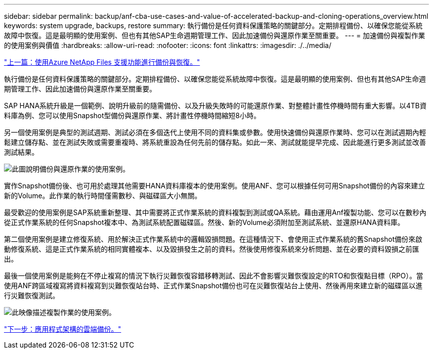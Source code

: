 ---
sidebar: sidebar 
permalink: backup/anf-cba-use-cases-and-value-of-accelerated-backup-and-cloning-operations_overview.html 
keywords: system upgrade, backups, restore 
summary: 執行備份是任何資料保護策略的關鍵部分。定期排程備份、以確保您能從系統故障中恢復。這是最明顯的使用案例、但也有其他SAP生命週期管理工作、因此加速備份與還原作業至關重要。 
---
= 加速備份與複製作業的使用案例與價值
:hardbreaks:
:allow-uri-read: 
:nofooter: 
:icons: font
:linkattrs: 
:imagesdir: ./../media/


link:anf-cba-backup-and-recovery-using-azure-netapp-files.html["上一篇：使用Azure NetApp Files 支援功能進行備份與恢復。"]

[role="lead"]
執行備份是任何資料保護策略的關鍵部分。定期排程備份、以確保您能從系統故障中恢復。這是最明顯的使用案例、但也有其他SAP生命週期管理工作、因此加速備份與還原作業至關重要。

SAP HANA系統升級是一個範例、說明升級前的隨需備份、以及升級失敗時的可能還原作業、對整體計畫性停機時間有重大影響。以4TB資料庫為例、您可以使用Snapshot型備份與還原作業、將計畫性停機時間縮短8小時。

另一個使用案例是典型的測試週期、測試必須在多個迭代上使用不同的資料集或參數。使用快速備份與還原作業時、您可以在測試週期內輕鬆建立儲存點、並在測試失敗或需要重複時、將系統重設為任何先前的儲存點。如此一來、測試就能提早完成、因此能進行更多測試並改善測試結果。

image:anf-cba-image3.png["此圖說明備份與還原作業的使用案例。"]

實作Snapshot備份後、也可用於處理其他需要HANA資料庫複本的使用案例。使用ANF、您可以根據任何可用Snapshot備份的內容來建立新的Volume。此作業的執行時間僅需數秒、與磁碟區大小無關。

最受歡迎的使用案例是SAP系統重新整理、其中需要將正式作業系統的資料複製到測試或QA系統。藉由運用Anf複製功能、您可以在數秒內從正式作業系統的任何Snapshot複本中、為測試系統配置磁碟區。然後、新的Volume必須附加至測試系統、並還原HANA資料庫。

第二個使用案例是建立修復系統、用於解決正式作業系統中的邏輯毀損問題。在這種情況下、會使用正式作業系統的舊Snapshot備份來啟動修復系統、這是正式作業系統的相同實體複本、以及毀損發生之前的資料。然後使用修復系統來分析問題、並在必要的資料毀損之前匯出。

最後一個使用案例是能夠在不停止複寫的情況下執行災難恢復容錯移轉測試、因此不會影響災難恢復設定的RTO和恢復點目標（RPO）。當使用ANF跨區域複寫將資料複寫到災難恢復站台時、正式作業Snapshot備份也可在災難恢復站台上使用、然後再用來建立新的磁碟區以進行災難恢復測試。

image:anf-cba-image4.png["此映像描述複製作業的使用案例。"]

link:anf-cba-cloud-backup-for-applications-architecture.html["下一步：應用程式架構的雲端備份。"]
